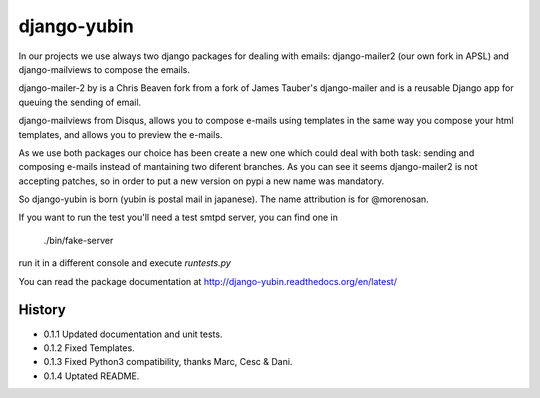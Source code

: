 django-yubin
============

In our projects we use always two django packages for dealing with emails:
django-mailer2 (our own fork in APSL) and django-mailviews to compose the
emails.

django-mailer-2 by is a Chris Beaven fork from a fork of
James Tauber's django-mailer and is a reusable Django app for queuing the sending of email.

django-mailviews from Disqus, allows you to compose e-mails using templates in
the same way you compose your html templates, and allows you to preview the
e-mails.

As we use both packages our choice has been  create a new one which could deal
with both task: sending and composing e-mails instead of mantaining two diferent
branches. As you can see it seems django-mailer2 is not accepting patches, so in
order to put a new version on pypi a new name was mandatory.

So django-yubin is born (yubin is postal mail in japanese). The name attribution is for @morenosan.

If you want to run the test you'll need a test smtpd server, you can find one in

    ./bin/fake-server

run it in a different console and execute `runtests.py`

You can read the package documentation at http://django-yubin.readthedocs.org/en/latest/

History
-------

* 0.1.1       Updated documentation and unit tests.
* 0.1.2       Fixed Templates.
* 0.1.3       Fixed Python3 compatibility, thanks Marc, Cesc & Dani.
* 0.1.4       Uptated README. 

